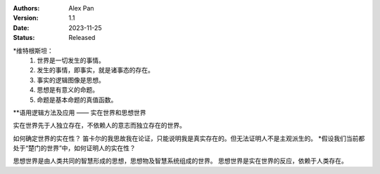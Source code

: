 .. Alex Pan 版权所有 2023

:Authors: Alex Pan
:Version: 1.1
:Date: 2023-11-25
:Status: Released

*维特根斯坦：
    1. 世界是一切发生的事情。
    2. 发生的事情，即事实，就是诸事态的存在。
    3. 事实的逻辑图像是思想。
    4. 思想是有意义的命题。
    5. 命题是基本命题的真值函数。

**语用逻辑方法及应用 —— 实在世界和思想世界

实在世界先于人独立存在，不依赖人的意志而独立存在的世界。

如何确定世界的实在性？
笛卡尔的我思故我在论证，只能说明我是真实存在的。但无法证明人不是主观派生的。
*假设我们当前都处于“楚门的世界”中，如何证明人的实在性？ 

思想世界是由人类共同的智慧形成的思想，思想物及智慧系统组成的世界。
思想世界是实在世界的反应，依赖于人类存在。

